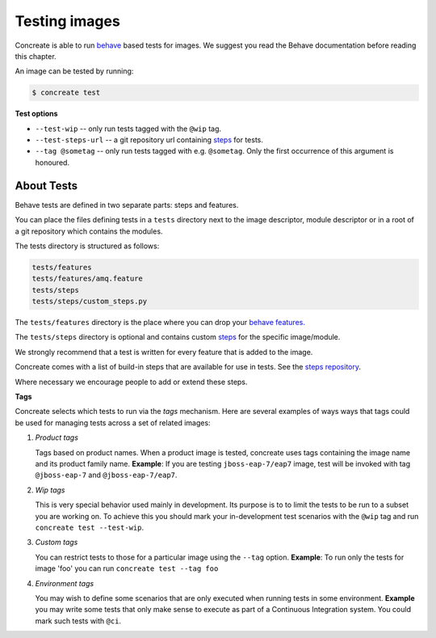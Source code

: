 Testing images
==============

Concreate is able to run `behave <https://pythonhosted.org/behave/>`_ based
tests for images. We suggest you read the Behave documentation before reading
this chapter.

An image can be tested by running:

.. code:: bash
	  
	  $ concreate test

**Test options**

* ``--test-wip`` -- only run tests tagged with the ``@wip`` tag.
* ``--test-steps-url`` -- a git repository url containing `steps <https://pythonhosted.org/behave/tutorial.html#python-step-implementations>`_ for tests.
* ``--tag @sometag`` --  only run tests tagged with e.g. ``@sometag``. Only the first occurrence of this argument is honoured.


About Tests
-----------

Behave tests are defined in two separate parts: steps and features.

You can place the files defining tests in a ``tests`` directory next to the
image descriptor, module descriptor or in a root of a git repository which
contains the modules.

The tests directory is structured as follows:

.. code::
   
          tests/features
          tests/features/amq.feature
          tests/steps
          tests/steps/custom_steps.py


The ``tests/features`` directory is the place where you can drop your `behave
features. <https://pythonhosted.org/behave/gherkin.html>`_

The ``tests/steps`` directory is optional and contains custom `steps
<https://pythonhosted.org/behave/tutorial.html#python-step-implementations>`_
for the specific image/module.

We strongly recommend that a test is written for every feature that is added to the image.

Concreate comes with a list of build-in steps that are available for use in
tests. See the `steps repository <https://github.com/jboss-openshift/concreate-test-steps>`_.

Where necessary we encourage people to add or extend these steps.

**Tags**

Concreate selects which tests to run via the *tags* mechanism. Here are several
examples of ways ways that tags could be used for managing tests across a set
of related images:

1. `Product tags`
   
   Tags based on product names. When a product image is tested, concreate uses
   tags containing the image name and its product family name.  **Example**: If
   you are testing ``jboss-eap-7/eap7`` image, test will be invoked with tag
   ``@jboss-eap-7`` and ``@jboss-eap-7/eap7``.

2. `Wip tags`
   
   This is very special behavior used mainly in development. Its purpose is to
   to limit the tests to be run to a subset you are working on. To achieve this
   you should mark your in-development test scenarios with the ``@wip`` tag and
   run ``concreate test --test-wip``.

3. `Custom tags`

   You can restrict tests to those for a particular image using the ``--tag``
   option. **Example**: To run only the tests for image 'foo' you can run
   ``concreate test --tag foo``

4. `Environment tags`

   You may wish to define some scenarios that are only executed when running
   tests in some environment. **Example** you may write some tests that only
   make sense to execute as part of a Continuous Integration system. You could
   mark such tests with ``@ci``.
